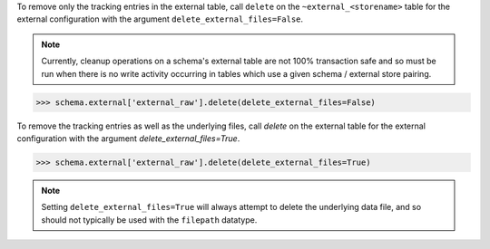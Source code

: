
To remove only the tracking entries in the external table, call ``delete``
on the ``~external_<storename>`` table for the external configuration with the argument 
``delete_external_files=False``.

.. note::

  Currently, cleanup operations on a schema's external table are not 100% 
  transaction safe and so must be run when there is no write activity occurring 
  in tables which use a given schema / external store pairing.

.. code-block:: python

    >>> schema.external['external_raw'].delete(delete_external_files=False)

To remove the tracking entries as well as the underlying files, call `delete`
on the external table for the external configuration with the argument
`delete_external_files=True`.

.. code-block:: python

    >>> schema.external['external_raw'].delete(delete_external_files=True)

.. note::

  Setting ``delete_external_files=True`` will always attempt to delete
  the underlying data file, and so should not typically be used with 
  the ``filepath`` datatype.

